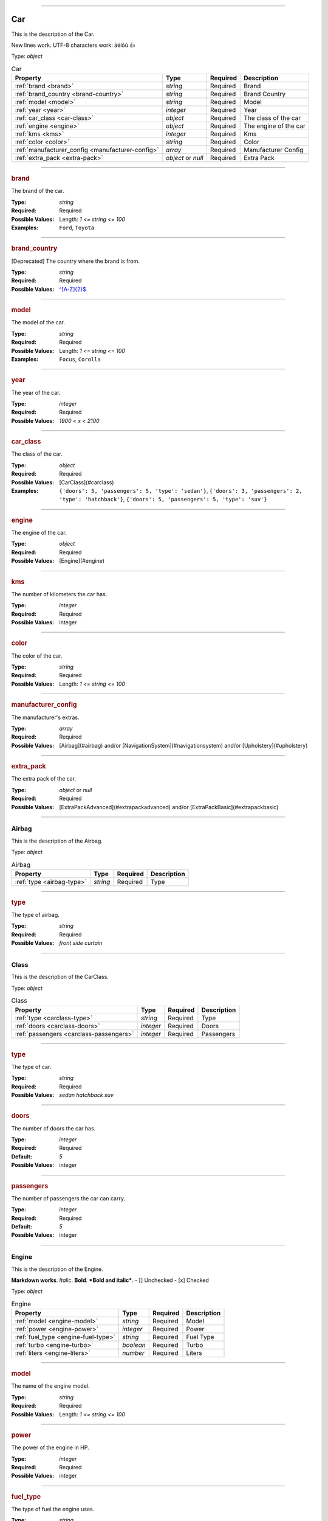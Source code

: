----

.. _jsonschema-restructuredtext:

Car
===
This is the description of the Car.

New lines work.
UTF-8 characters work: áéíóú
👍

Type: `object`

.. csv-table:: Car
   :header: "Property", "Type", "Required", "Description"

   :ref:`brand <brand>`, "`string`", "Required", "Brand"
   :ref:`brand_country <brand-country>`, "`string`", "Required", "Brand Country"
   :ref:`model <model>`, "`string`", "Required", "Model"
   :ref:`year <year>`, "`integer`", "Required", "Year"
   :ref:`car_class <car-class>`, "`object`", "Required", "The class of the car"
   :ref:`engine <engine>`, "`object`", "Required", "The engine of the car"
   :ref:`kms <kms>`, "`integer`", "Required", "Kms"
   :ref:`color <color>`, "`string`", "Required", "Color"
   :ref:`manufacturer_config <manufacturer-config>`, "`array`", "Required", "Manufacturer Config"
   :ref:`extra_pack <extra-pack>`, "`object` or `null`", "Required", "Extra Pack"

----

.. _brand:

.. rubric:: brand

The brand of the car.

:Type: `string`

:Required: Required

:Possible Values: Length: `1 <= string <= 100`

:Examples: ``Ford``, ``Toyota``


----

.. _brand-country:

.. rubric:: brand_country

[Deprecated] The country where the brand is from.

:Type: `string`

:Required: Required

:Possible Values: `^[A-Z]{2}$ <https://regex101.com/?regex=%5E%5BA-Z%5D%7B2%7D%24>`_


----

.. _model:

.. rubric:: model

The model of the car.

:Type: `string`

:Required: Required

:Possible Values: Length: `1 <= string <= 100`

:Examples: ``Focus``, ``Corolla``


----

.. _year:

.. rubric:: year

The year of the car.

:Type: `integer`

:Required: Required

:Possible Values: `1900 < x < 2100`


----

.. _car-class:

.. rubric:: car_class

The class of the car.

:Type: `object`

:Required: Required

:Possible Values: [CarClass](#carclass)

:Examples: ``{'doors': 5, 'passengers': 5, 'type': 'sedan'}``, ``{'doors': 3, 'passengers': 2, 'type': 'hatchback'}``, ``{'doors': 5, 'passengers': 5, 'type': 'suv'}``


----

.. _engine:

.. rubric:: engine

The engine of the car.

:Type: `object`

:Required: Required

:Possible Values: [Engine](#engine)


----

.. _kms:

.. rubric:: kms

The number of kilometers the car has.

:Type: `integer`

:Required: Required

:Possible Values: integer


----

.. _color:

.. rubric:: color

The color of the car.

:Type: `string`

:Required: Required

:Possible Values: Length: `1 <= string <= 100`


----

.. _manufacturer-config:

.. rubric:: manufacturer_config

The manufacturer's extras.

:Type: `array`

:Required: Required

:Possible Values: [Airbag](#airbag) and/or [NavigationSystem](#navigationsystem) and/or [Upholstery](#upholstery)


----

.. _extra-pack:

.. rubric:: extra_pack

The extra pack of the car.

:Type: `object` or `null`

:Required: Required

:Possible Values: [ExtraPackAdvanced](#extrapackadvanced) and/or [ExtraPackBasic](#extrapackbasic)


----

.. _airbag:

Airbag
------
This is the description of the Airbag.

Type: `object`

.. csv-table:: Airbag
   :header: "Property", "Type", "Required", "Description"

   :ref:`type <airbag-type>`, "`string`", "Required", "Type"

----

.. _airbag-type:

.. rubric:: type

The type of airbag.

:Type: `string`

:Required: Required

:Possible Values: `front` `side` `curtain`


----

.. _carclass:

Class
-----
This is the description of the CarClass.

Type: `object`

.. csv-table:: Class
   :header: "Property", "Type", "Required", "Description"

   :ref:`type <carclass-type>`, "`string`", "Required", "Type"
   :ref:`doors <carclass-doors>`, "`integer`", "Required", "Doors"
   :ref:`passengers <carclass-passengers>`, "`integer`", "Required", "Passengers"

----

.. _carclass-type:

.. rubric:: type

The type of car.

:Type: `string`

:Required: Required

:Possible Values: `sedan` `hatchback` `suv`


----

.. _carclass-doors:

.. rubric:: doors

The number of doors the car has.

:Type: `integer`

:Required: Required

:Default: `5`

:Possible Values: integer


----

.. _carclass-passengers:

.. rubric:: passengers

The number of passengers the car can carry.

:Type: `integer`

:Required: Required

:Default: `5`

:Possible Values: integer


----

.. _engine:

Engine
------
This is the description of the Engine.

**Markdown works**. *Italic*. **Bold**. ***Bold and italic***.
- [] Unchecked
- [x] Checked

Type: `object`

.. csv-table:: Engine
   :header: "Property", "Type", "Required", "Description"

   :ref:`model <engine-model>`, "`string`", "Required", "Model"
   :ref:`power <engine-power>`, "`integer`", "Required", "Power"
   :ref:`fuel_type <engine-fuel-type>`, "`string`", "Required", "Fuel Type"
   :ref:`turbo <engine-turbo>`, "`boolean`", "Required", "Turbo"
   :ref:`liters <engine-liters>`, "`number`", "Required", "Liters"

----

.. _engine-model:

.. rubric:: model

The name of the engine model.

:Type: `string`

:Required: Required

:Possible Values: Length: `1 <= string <= 100`


----

.. _engine-power:

.. rubric:: power

The power of the engine in HP.

:Type: `integer`

:Required: Required

:Possible Values: integer


----

.. _engine-fuel-type:

.. rubric:: fuel_type

The type of fuel the engine uses.

:Type: `string`

:Required: Required

:Possible Values: `gasoline` `diesel` `electric`


----

.. _engine-turbo:

.. rubric:: turbo

Whether the engine has a turbo or not.

:Type: `boolean`

:Required: Required

:Possible Values: boolean


----

.. _engine-liters:

.. rubric:: liters

The displacement of the engine in liters.

:Type: `number`

:Required: Required

:Possible Values: `0.0 < x`


----

.. _extrapackadvanced:

ExtraPackAdvanced
-----------------
This is the description of the ExtraPack2.

Type: `object`

.. csv-table:: ExtraPackAdvanced
   :header: "Property", "Type", "Required", "Description"

   :ref:`heated_seats <extrapackadvanced-heated-seats>`, "`boolean`", "Optional", "Heated Seats"
   :ref:`heated_steering_wheel <extrapackadvanced-heated-steering-wheel>`, "`boolean`", "Optional", "Heated Steering Wheel"
   :ref:`parking_sensors <extrapackadvanced-parking-sensors>`, "`boolean`", "Optional", "Parking Sensors"
   :ref:`adaptive_cruise_control <extrapackadvanced-adaptive-cruise-control>`, "`boolean`", "Optional", "Adaptive Cruise Control"

----

.. _extrapackadvanced-heated-seats:

.. rubric:: heated_seats

Whether the car has heated seats.

:Type: `boolean`

:Required: Optional

:Default: `true`

:Possible Values: boolean


----

.. _extrapackadvanced-heated-steering-wheel:

.. rubric:: heated_steering_wheel

Whether the car has a heated steering wheel.

:Type: `boolean`

:Required: Optional

:Default: `true`

:Possible Values: boolean


----

.. _extrapackadvanced-parking-sensors:

.. rubric:: parking_sensors

Whether the car has parking sensors.

:Type: `boolean`

:Required: Optional

:Default: `true`

:Possible Values: boolean


----

.. _extrapackadvanced-adaptive-cruise-control:

.. rubric:: adaptive_cruise_control

Whether the car has adaptive cruise control

:Type: `boolean`

:Required: Optional

:Default: `true`

:Possible Values: boolean


----

.. _extrapackbasic:

ExtraPackBasic
--------------
This is the description of the ExtraPack1.

Type: `object`

.. csv-table:: ExtraPackBasic
   :header: "Property", "Type", "Required", "Description"

   :ref:`heated_seats <extrapackbasic-heated-seats>`, "`boolean`", "Optional", "Heated Seats"
   :ref:`heated_steering_wheel <extrapackbasic-heated-steering-wheel>`, "`boolean`", "Optional", "Heated Steering Wheel"
   :ref:`parking_sensors <extrapackbasic-parking-sensors>`, "`boolean`", "Optional", "Parking Sensors"

----

.. _extrapackbasic-heated-seats:

.. rubric:: heated_seats

Whether the car has heated seats.

:Type: `boolean`

:Required: Optional

:Possible Values: boolean


----

.. _extrapackbasic-heated-steering-wheel:

.. rubric:: heated_steering_wheel

Whether the car has a heated steering wheel.

:Type: `boolean`

:Required: Optional

:Possible Values: boolean


----

.. _extrapackbasic-parking-sensors:

.. rubric:: parking_sensors

Whether the car has parking sensors.

:Type: `boolean`

:Required: Optional

:Default: `true`

:Possible Values: boolean


----

.. _navigationsystem:

NavigationSystem
----------------
This is the description of the NavigationSystem.

Type: `object`

.. csv-table:: NavigationSystem
   :header: "Property", "Type", "Required", "Description"

   :ref:`type <navigationsystem-type>`, "`string`", "Required", "Type"

----

.. _navigationsystem-type:

.. rubric:: type

The type of navigation system.

:Type: `string`

:Required: Required

:Possible Values: `gps` `carplay` `androidauto`


----

.. _upholstery:

Upholstery
----------
This is the description of the Upholstery.

Type: `object`

.. csv-table:: Upholstery
   :header: "Property", "Type", "Required", "Description"

   :ref:`type <upholstery-type>`, "`string`", "Required", "Type"
   :ref:`stitching <upholstery-stitching>`, "`object`", "Required", "Stitching"

----

.. _upholstery-type:

.. rubric:: type

The type of upholstery.

:Type: `string`

:Required: Required

:Possible Values: `leather` `fabric`


----

.. _upholstery-stitching:

.. rubric:: stitching

Metadata about the stitching.

:Type: `object`

:Required: Required

:Possible Values: object
